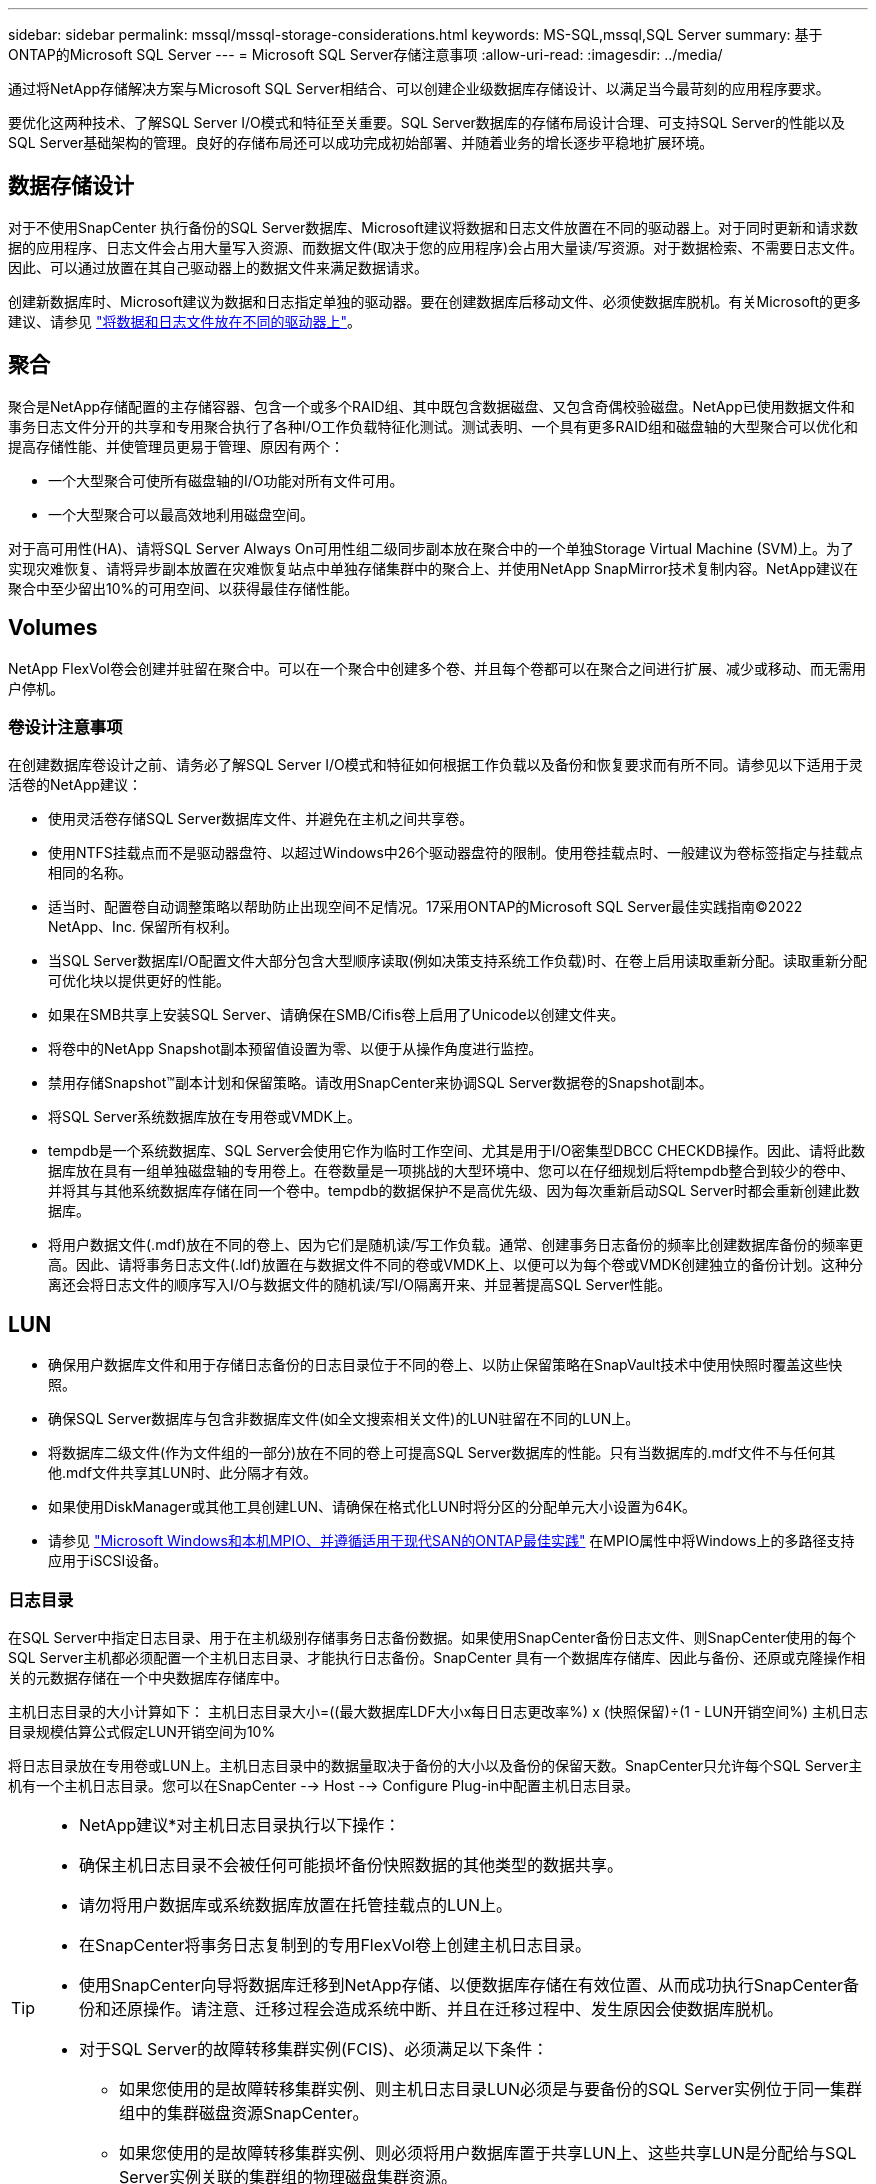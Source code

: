 ---
sidebar: sidebar 
permalink: mssql/mssql-storage-considerations.html 
keywords: MS-SQL,mssql,SQL Server 
summary: 基于ONTAP的Microsoft SQL Server 
---
= Microsoft SQL Server存储注意事项
:allow-uri-read: 
:imagesdir: ../media/


[role="lead"]
通过将NetApp存储解决方案与Microsoft SQL Server相结合、可以创建企业级数据库存储设计、以满足当今最苛刻的应用程序要求。

要优化这两种技术、了解SQL Server I/O模式和特征至关重要。SQL Server数据库的存储布局设计合理、可支持SQL Server的性能以及SQL Server基础架构的管理。良好的存储布局还可以成功完成初始部署、并随着业务的增长逐步平稳地扩展环境。



== 数据存储设计

对于不使用SnapCenter 执行备份的SQL Server数据库、Microsoft建议将数据和日志文件放置在不同的驱动器上。对于同时更新和请求数据的应用程序、日志文件会占用大量写入资源、而数据文件(取决于您的应用程序)会占用大量读/写资源。对于数据检索、不需要日志文件。因此、可以通过放置在其自己驱动器上的数据文件来满足数据请求。

创建新数据库时、Microsoft建议为数据和日志指定单独的驱动器。要在创建数据库后移动文件、必须使数据库脱机。有关Microsoft的更多建议、请参见 link:https://docs.microsoft.com/en-us/sql/relational-databases/policy-based-management/place-data-and-log-files-on-separate-drives?view=sql-server-ver15["将数据和日志文件放在不同的驱动器上"^]。



== 聚合

聚合是NetApp存储配置的主存储容器、包含一个或多个RAID组、其中既包含数据磁盘、又包含奇偶校验磁盘。NetApp已使用数据文件和事务日志文件分开的共享和专用聚合执行了各种I/O工作负载特征化测试。测试表明、一个具有更多RAID组和磁盘轴的大型聚合可以优化和提高存储性能、并使管理员更易于管理、原因有两个：

* 一个大型聚合可使所有磁盘轴的I/O功能对所有文件可用。
* 一个大型聚合可以最高效地利用磁盘空间。


对于高可用性(HA)、请将SQL Server Always On可用性组二级同步副本放在聚合中的一个单独Storage Virtual Machine (SVM)上。为了实现灾难恢复、请将异步副本放置在灾难恢复站点中单独存储集群中的聚合上、并使用NetApp SnapMirror技术复制内容。NetApp建议在聚合中至少留出10%的可用空间、以获得最佳存储性能。



== Volumes

NetApp FlexVol卷会创建并驻留在聚合中。可以在一个聚合中创建多个卷、并且每个卷都可以在聚合之间进行扩展、减少或移动、而无需用户停机。



=== 卷设计注意事项

在创建数据库卷设计之前、请务必了解SQL Server I/O模式和特征如何根据工作负载以及备份和恢复要求而有所不同。请参见以下适用于灵活卷的NetApp建议：

* 使用灵活卷存储SQL Server数据库文件、并避免在主机之间共享卷。
* 使用NTFS挂载点而不是驱动器盘符、以超过Windows中26个驱动器盘符的限制。使用卷挂载点时、一般建议为卷标签指定与挂载点相同的名称。
* 适当时、配置卷自动调整策略以帮助防止出现空间不足情况。17采用ONTAP的Microsoft SQL Server最佳实践指南©2022 NetApp、Inc. 保留所有权利。
* 当SQL Server数据库I/O配置文件大部分包含大型顺序读取(例如决策支持系统工作负载)时、在卷上启用读取重新分配。读取重新分配可优化块以提供更好的性能。
* 如果在SMB共享上安装SQL Server、请确保在SMB/Cifis卷上启用了Unicode以创建文件夹。
* 将卷中的NetApp Snapshot副本预留值设置为零、以便于从操作角度进行监控。
* 禁用存储Snapshot™副本计划和保留策略。请改用SnapCenter来协调SQL Server数据卷的Snapshot副本。
* 将SQL Server系统数据库放在专用卷或VMDK上。
* tempdb是一个系统数据库、SQL Server会使用它作为临时工作空间、尤其是用于I/O密集型DBCC CHECKDB操作。因此、请将此数据库放在具有一组单独磁盘轴的专用卷上。在卷数量是一项挑战的大型环境中、您可以在仔细规划后将tempdb整合到较少的卷中、并将其与其他系统数据库存储在同一个卷中。tempdb的数据保护不是高优先级、因为每次重新启动SQL Server时都会重新创建此数据库。
* 将用户数据文件(.mdf)放在不同的卷上、因为它们是随机读/写工作负载。通常、创建事务日志备份的频率比创建数据库备份的频率更高。因此、请将事务日志文件(.ldf)放置在与数据文件不同的卷或VMDK上、以便可以为每个卷或VMDK创建独立的备份计划。这种分离还会将日志文件的顺序写入I/O与数据文件的随机读/写I/O隔离开来、并显著提高SQL Server性能。




== LUN

* 确保用户数据库文件和用于存储日志备份的日志目录位于不同的卷上、以防止保留策略在SnapVault技术中使用快照时覆盖这些快照。
* 确保SQL Server数据库与包含非数据库文件(如全文搜索相关文件)的LUN驻留在不同的LUN上。
* 将数据库二级文件(作为文件组的一部分)放在不同的卷上可提高SQL Server数据库的性能。只有当数据库的.mdf文件不与任何其他.mdf文件共享其LUN时、此分隔才有效。
* 如果使用DiskManager或其他工具创建LUN、请确保在格式化LUN时将分区的分配单元大小设置为64K。
* 请参见 link:https://www.netapp.com/media/10680-tr4080.pdf["Microsoft Windows和本机MPIO、并遵循适用于现代SAN的ONTAP最佳实践"] 在MPIO属性中将Windows上的多路径支持应用于iSCSI设备。




=== 日志目录

在SQL Server中指定日志目录、用于在主机级别存储事务日志备份数据。如果使用SnapCenter备份日志文件、则SnapCenter使用的每个SQL Server主机都必须配置一个主机日志目录、才能执行日志备份。SnapCenter 具有一个数据库存储库、因此与备份、还原或克隆操作相关的元数据存储在一个中央数据库存储库中。

主机日志目录的大小计算如下：
主机日志目录大小=((最大数据库LDF大小x每日日志更改率%) x (快照保留)÷(1 - LUN开销空间%)
主机日志目录规模估算公式假定LUN开销空间为10%

将日志目录放在专用卷或LUN上。主机日志目录中的数据量取决于备份的大小以及备份的保留天数。SnapCenter只允许每个SQL Server主机有一个主机日志目录。您可以在SnapCenter --> Host --> Configure Plug-in中配置主机日志目录。

[TIP]
====
* NetApp建议*对主机日志目录执行以下操作：

* 确保主机日志目录不会被任何可能损坏备份快照数据的其他类型的数据共享。
* 请勿将用户数据库或系统数据库放置在托管挂载点的LUN上。
* 在SnapCenter将事务日志复制到的专用FlexVol卷上创建主机日志目录。
* 使用SnapCenter向导将数据库迁移到NetApp存储、以便数据库存储在有效位置、从而成功执行SnapCenter备份和还原操作。请注意、迁移过程会造成系统中断、并且在迁移过程中、发生原因会使数据库脱机。
* 对于SQL Server的故障转移集群实例(FCIS)、必须满足以下条件：
+
** 如果您使用的是故障转移集群实例、则主机日志目录LUN必须是与要备份的SQL Server实例位于同一集群组中的集群磁盘资源SnapCenter。
** 如果您使用的是故障转移集群实例、则必须将用户数据库置于共享LUN上、这些共享LUN是分配给与SQL Server实例关联的集群组的物理磁盘集群资源。




====